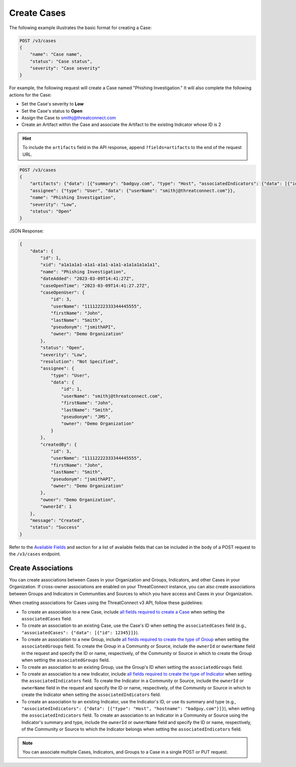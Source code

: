 Create Cases
------------

The following example illustrates the basic format for creating a Case:

.. code::

    POST /v3/cases
    {
        "name": "Case name",
        "status": "Case status",
        "severity": "Case severity"
    }

For example, the following request will create a Case named "Phishing Investigation." It will also complete the following actions for the Case:

- Set the Case's severity to **Low**
- Set the Case's status to **Open**
- Assign the Case to smithj@threatconnect.com
- Create an Artifact within the Case and associate the Artifact to the existing Indicator whose ID is 2

.. hint::
    To include the ``artifacts`` field in the API response, append ``?fields=artifacts`` to the end of the request URL.

.. code::

    POST /v3/cases
    {
        "artifacts": {"data": [{"summary": "badguy.com", "type": "Host", "associatedIndicators": {"data": [{"id": "2"}]}}]},
        "assignee": {"type": "User", "data": {"userName": "smithj@threatconnect.com"}},
        "name": "Phishing Investigation",
        "severity": "Low",
        "status": "Open"
    }

JSON Response:

.. code:: json

    {
        "data": {
            "id": 1,
            "xid": "a1a1a1a1-a1a1-a1a1-a1a1-a1a1a1a1a1a1",
            "name": "Phishing Investigation",
            "dateAdded": "2023-03-09T14:41:27Z",
            "caseOpenTime": "2023-03-09T14:41:27.27Z",
            "caseOpenUser": {
                "id": 3,
                "userName": "11112222333344445555",
                "firstName": "John",
                "lastName": "Smith",
                "pseudonym": "jsmithAPI",
                "owner": "Demo Organization"
            },
            "status": "Open",
            "severity": "Low",
            "resolution": "Not Specified",
            "assignee": {
                "type": "User",
                "data": {
                    "id": 1,
                    "userName": "smithj@threatconnect.com",
                    "firstName": "John",
                    "lastName": "Smith",
                    "pseudonym": "JMS",
                    "owner": "Demo Organization"
                }
            },
            "createdBy": {
                "id": 3,
                "userName": "11112222333344445555",
                "firstName": "John",
                "lastName": "Smith",
                "pseudonym": "jsmithAPI",
                "owner": "Demo Organization"
            },
            "owner": "Demo Organization",
            "ownerId": 1
        },
        "message": "Created",
        "status": "Success"
    }

Refer to the `Available Fields <#available-fields>`_ and section for a list of available fields that can be included in the body of a POST request to the ``/v3/cases`` endpoint.

Create Associations
^^^^^^^^^^^^^^^^^^^

You can create associations between Cases in your Organization and Groups, Indicators, and other Cases in your Organization. If cross-owner associations are enabled on your ThreatConnect instance, you can also create associations between Groups and Indicators in Communities and Sources to which you have access and Cases in your Organization.

When creating associations for Cases using the ThreatConnect v3 API, follow these guidelines:

- To create an association to a new Case, include `all fields required to create a Case <#available-fields>`_ when setting the ``associatedCases`` field.
- To create an association to an existing Case, use the Case's ID when setting the ``associatedCases`` field (e.g., ``"associatedCases": {"data": [{"id": 12345}]}``).
- To create an association to a new Group, include `all fields required to create the type of Group <https://docs.threatconnect.com/en/latest/rest_api/v3/groups/groups.html#available-fields>`_ when setting the ``associatedGroups`` field. To create the Group in a Community or Source, include the ``ownerId`` or ``ownerName`` field in the request and specify the ID or name, respectively, of the Community or Source in which to create the Group when setting the ``associatedGroups`` field.
- To create an association to an existing Group, use the Group's ID when setting the ``associatedGroups`` field.
- To create an association to a new Indicator, include `all fields required to create the type of Indicator <https://docs.threatconnect.com/en/latest/rest_api/v3/indicators/indicators.html#available-fields>`_ when setting the ``associatedIndicators`` field. To create the Indicator in a Community or Source, include the ``ownerId`` or ``ownerName`` field in the request and specify the ID or name, respectively, of the Community or Source in which to create the Indicator when setting the ``associatedIndicators`` field.
- To create an association to an existing Indicator, use the Indicator's ID, or use its summary and type (e.g., ``"associatedIndicators": {"data": [{"type": "Host", "hostname": "badguy.com"}]}``), when setting the ``associatedIndicators`` field. To create an association to an Indicator in a Community or Source using the Indicator's summary and type, include the ``ownerId`` or ``ownerName`` field and specify the ID or name, respectively, of the Community or Source to which the Indicator belongs when setting the ``associatedIndicators`` field.

.. note::
    You can associate multiple Cases, Indicators, and Groups to a Case in a single POST or PUT request.
